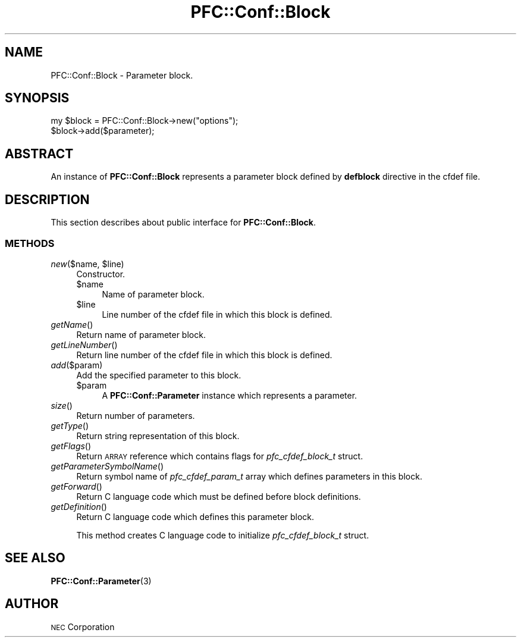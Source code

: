 .\" Automatically generated by Pod::Man 2.27 (Pod::Simple 3.28)
.\"
.\" Standard preamble:
.\" ========================================================================
.de Sp \" Vertical space (when we can't use .PP)
.if t .sp .5v
.if n .sp
..
.de Vb \" Begin verbatim text
.ft CW
.nf
.ne \\$1
..
.de Ve \" End verbatim text
.ft R
.fi
..
.\" Set up some character translations and predefined strings.  \*(-- will
.\" give an unbreakable dash, \*(PI will give pi, \*(L" will give a left
.\" double quote, and \*(R" will give a right double quote.  \*(C+ will
.\" give a nicer C++.  Capital omega is used to do unbreakable dashes and
.\" therefore won't be available.  \*(C` and \*(C' expand to `' in nroff,
.\" nothing in troff, for use with C<>.
.tr \(*W-
.ds C+ C\v'-.1v'\h'-1p'\s-2+\h'-1p'+\s0\v'.1v'\h'-1p'
.ie n \{\
.    ds -- \(*W-
.    ds PI pi
.    if (\n(.H=4u)&(1m=24u) .ds -- \(*W\h'-12u'\(*W\h'-12u'-\" diablo 10 pitch
.    if (\n(.H=4u)&(1m=20u) .ds -- \(*W\h'-12u'\(*W\h'-8u'-\"  diablo 12 pitch
.    ds L" ""
.    ds R" ""
.    ds C` ""
.    ds C' ""
'br\}
.el\{\
.    ds -- \|\(em\|
.    ds PI \(*p
.    ds L" ``
.    ds R" ''
.    ds C`
.    ds C'
'br\}
.\"
.\" Escape single quotes in literal strings from groff's Unicode transform.
.ie \n(.g .ds Aq \(aq
.el       .ds Aq '
.\"
.\" If the F register is turned on, we'll generate index entries on stderr for
.\" titles (.TH), headers (.SH), subsections (.SS), items (.Ip), and index
.\" entries marked with X<> in POD.  Of course, you'll have to process the
.\" output yourself in some meaningful fashion.
.\"
.\" Avoid warning from groff about undefined register 'F'.
.de IX
..
.nr rF 0
.if \n(.g .if rF .nr rF 1
.if (\n(rF:(\n(.g==0)) \{
.    if \nF \{
.        de IX
.        tm Index:\\$1\t\\n%\t"\\$2"
..
.        if !\nF==2 \{
.            nr % 0
.            nr F 2
.        \}
.    \}
.\}
.rr rF
.\"
.\" Accent mark definitions (@(#)ms.acc 1.5 88/02/08 SMI; from UCB 4.2).
.\" Fear.  Run.  Save yourself.  No user-serviceable parts.
.    \" fudge factors for nroff and troff
.if n \{\
.    ds #H 0
.    ds #V .8m
.    ds #F .3m
.    ds #[ \f1
.    ds #] \fP
.\}
.if t \{\
.    ds #H ((1u-(\\\\n(.fu%2u))*.13m)
.    ds #V .6m
.    ds #F 0
.    ds #[ \&
.    ds #] \&
.\}
.    \" simple accents for nroff and troff
.if n \{\
.    ds ' \&
.    ds ` \&
.    ds ^ \&
.    ds , \&
.    ds ~ ~
.    ds /
.\}
.if t \{\
.    ds ' \\k:\h'-(\\n(.wu*8/10-\*(#H)'\'\h"|\\n:u"
.    ds ` \\k:\h'-(\\n(.wu*8/10-\*(#H)'\`\h'|\\n:u'
.    ds ^ \\k:\h'-(\\n(.wu*10/11-\*(#H)'^\h'|\\n:u'
.    ds , \\k:\h'-(\\n(.wu*8/10)',\h'|\\n:u'
.    ds ~ \\k:\h'-(\\n(.wu-\*(#H-.1m)'~\h'|\\n:u'
.    ds / \\k:\h'-(\\n(.wu*8/10-\*(#H)'\z\(sl\h'|\\n:u'
.\}
.    \" troff and (daisy-wheel) nroff accents
.ds : \\k:\h'-(\\n(.wu*8/10-\*(#H+.1m+\*(#F)'\v'-\*(#V'\z.\h'.2m+\*(#F'.\h'|\\n:u'\v'\*(#V'
.ds 8 \h'\*(#H'\(*b\h'-\*(#H'
.ds o \\k:\h'-(\\n(.wu+\w'\(de'u-\*(#H)/2u'\v'-.3n'\*(#[\z\(de\v'.3n'\h'|\\n:u'\*(#]
.ds d- \h'\*(#H'\(pd\h'-\w'~'u'\v'-.25m'\f2\(hy\fP\v'.25m'\h'-\*(#H'
.ds D- D\\k:\h'-\w'D'u'\v'-.11m'\z\(hy\v'.11m'\h'|\\n:u'
.ds th \*(#[\v'.3m'\s+1I\s-1\v'-.3m'\h'-(\w'I'u*2/3)'\s-1o\s+1\*(#]
.ds Th \*(#[\s+2I\s-2\h'-\w'I'u*3/5'\v'-.3m'o\v'.3m'\*(#]
.ds ae a\h'-(\w'a'u*4/10)'e
.ds Ae A\h'-(\w'A'u*4/10)'E
.    \" corrections for vroff
.if v .ds ~ \\k:\h'-(\\n(.wu*9/10-\*(#H)'\s-2\u~\d\s+2\h'|\\n:u'
.if v .ds ^ \\k:\h'-(\\n(.wu*10/11-\*(#H)'\v'-.4m'^\v'.4m'\h'|\\n:u'
.    \" for low resolution devices (crt and lpr)
.if \n(.H>23 .if \n(.V>19 \
\{\
.    ds : e
.    ds 8 ss
.    ds o a
.    ds d- d\h'-1'\(ga
.    ds D- D\h'-1'\(hy
.    ds th \o'bp'
.    ds Th \o'LP'
.    ds ae ae
.    ds Ae AE
.\}
.rm #[ #] #H #V #F C
.\" ========================================================================
.\"
.IX Title "PFC::Conf::Block 3"
.TH PFC::Conf::Block 3 "2015-08-20" "perl v5.18.4" "User Contributed Perl Documentation"
.\" For nroff, turn off justification.  Always turn off hyphenation; it makes
.\" way too many mistakes in technical documents.
.if n .ad l
.nh
.SH "NAME"
PFC::Conf::Block \- Parameter block.
.SH "SYNOPSIS"
.IX Header "SYNOPSIS"
.Vb 2
\&  my $block = PFC::Conf::Block\->new("options");
\&  $block\->add($parameter);
.Ve
.SH "ABSTRACT"
.IX Header "ABSTRACT"
An instance of \fBPFC::Conf::Block\fR represents a parameter block defined by
\&\fBdefblock\fR directive in the cfdef file.
.SH "DESCRIPTION"
.IX Header "DESCRIPTION"
This section describes about public interface for \fBPFC::Conf::Block\fR.
.SS "\s-1METHODS\s0"
.IX Subsection "METHODS"
.ie n .IP "\fInew\fR($name, $line)" 4
.el .IP "\fInew\fR($name, \f(CW$line\fR)" 4
.IX Item "new($name, $line)"
Constructor.
.RS 4
.ie n .IP "$name" 4
.el .IP "\f(CW$name\fR" 4
.IX Item "$name"
Name of parameter block.
.ie n .IP "$line" 4
.el .IP "\f(CW$line\fR" 4
.IX Item "$line"
Line number of the cfdef file in which this block is defined.
.RE
.RS 4
.RE
.IP "\fIgetName\fR()" 4
.IX Item "getName()"
Return name of parameter block.
.IP "\fIgetLineNumber\fR()" 4
.IX Item "getLineNumber()"
Return line number of the cfdef file in which this block is defined.
.IP "\fIadd\fR($param)" 4
.IX Item "add($param)"
Add the specified parameter to this block.
.RS 4
.ie n .IP "$param" 4
.el .IP "\f(CW$param\fR" 4
.IX Item "$param"
A \fBPFC::Conf::Parameter\fR instance which represents a parameter.
.RE
.RS 4
.RE
.IP "\fIsize\fR()" 4
.IX Item "size()"
Return number of parameters.
.IP "\fIgetType\fR()" 4
.IX Item "getType()"
Return string representation of this block.
.IP "\fIgetFlags\fR()" 4
.IX Item "getFlags()"
Return \s-1ARRAY\s0 reference which contains flags for \fIpfc_cfdef_block_t\fR struct.
.IP "\fIgetParameterSymbolName\fR()" 4
.IX Item "getParameterSymbolName()"
Return symbol name of \fIpfc_cfdef_param_t\fR array which defines parameters
in this block.
.IP "\fIgetForward\fR()" 4
.IX Item "getForward()"
Return C language code which must be defined before block definitions.
.IP "\fIgetDefinition\fR()" 4
.IX Item "getDefinition()"
Return C language code which defines this parameter block.
.Sp
This method creates C language code to initialize \fIpfc_cfdef_block_t\fR struct.
.SH "SEE ALSO"
.IX Header "SEE ALSO"
\&\fBPFC::Conf::Parameter\fR(3)
.SH "AUTHOR"
.IX Header "AUTHOR"
\&\s-1NEC\s0 Corporation
